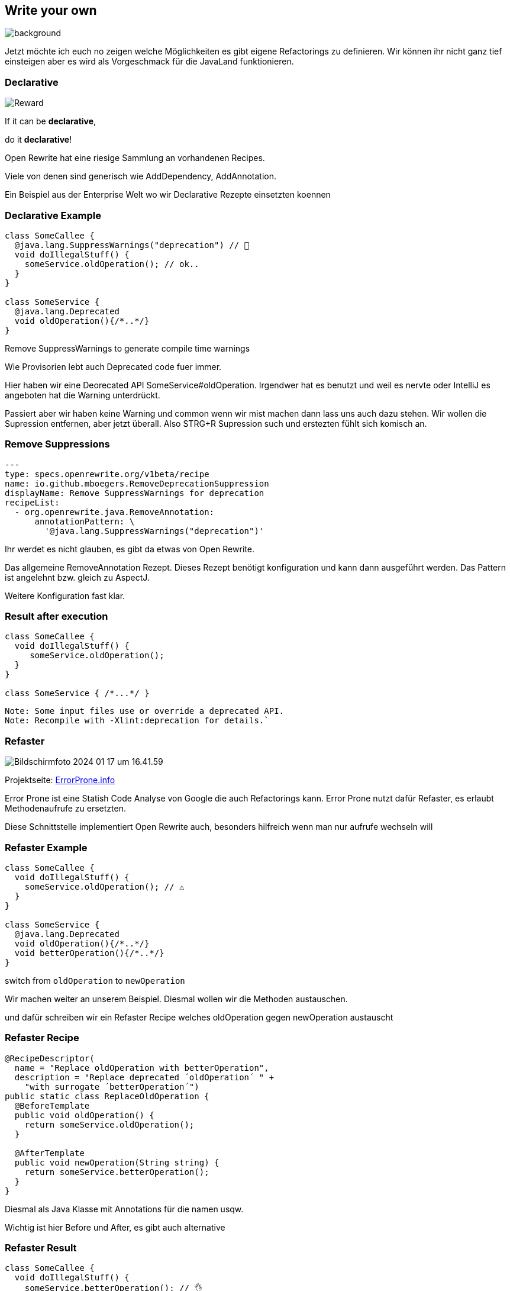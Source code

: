 == Write your own
image::images/frau-die-holzbretter-kratzt.jpg[background,size=cover]

[.notes]
--
Jetzt möchte ich euch no zeigen welche Möglichkeiten es gibt eigene Refactorings zu definieren.
Wir können ihr nicht ganz tief einsteigen aber es wird als Vorgeschmack für die JavaLand funktionieren.
--

[.columns]
=== Declarative

[.column]
--
image::../../_shared/images/dukes/Reward.svg[]
--

[.column]
--
If it can be *declarative*,

do it *declarative*!
--

[.notes]
--
Open Rewrite hat eine riesige Sammlung an vorhandenen Recipes.

Viele von denen sind generisch wie AddDependency, AddAnnotation.

Ein Beispiel aus der Enterprise Welt wo wir Declarative Rezepte einsetzten koennen
--

=== Declarative Example

[source, java]
....
class SomeCallee {
  @java.lang.SuppressWarnings("deprecation") // 🤡
  void doIllegalStuff() {
    someService.oldOperation(); // ok..
  }
}

class SomeService {
  @java.lang.Deprecated
  void oldOperation(){/*..*/}
}
....

[%step]
--
Remove SuppressWarnings to generate compile time warnings
--

[.notes]
--
Wie Provisorien lebt auch Deprecated code fuer immer.

Hier haben wir eine Deorecated API SomeService#oldOperation.
Irgendwer hat es benutzt und weil es nervte oder IntelliJ es angeboten hat die Warning unterdrückt.

Passiert aber wir haben keine Warning und common wenn wir mist machen dann lass uns auch dazu stehen.
Wir wollen die Supression entfernen, aber jetzt überall.
Also STRG+R Supression such und erstezten fühlt sich komisch an.
--

=== Remove Suppressions
[source,yaml]
....
---
type: specs.openrewrite.org/v1beta/recipe
name: io.github.mboegers.RemoveDeprecationSuppression
displayName: Remove SuppressWarnings for deprecation
recipeList:
  - org.openrewrite.java.RemoveAnnotation:
      annotationPattern: \
        '@java.lang.SuppressWarnings("deprecation")'
....

[.notes]
--
Ihr werdet es nicht glauben, es gibt da etwas von Open Rewrite.

Das allgemeine RemoveAnnotation Rezept.
Dieses Rezept benötigt konfiguration und kann dann ausgeführt werden.
Das Pattern ist angelehnt bzw. gleich zu AspectJ.

Weitere Konfiguration fast klar.
--

=== Result after execution

[source, java]
....
class SomeCallee {
  void doIllegalStuff() {
     someService.oldOperation();
  }
}

class SomeService { /*...*/ }
....

[source, bash]
....
Note: Some input files use or override a deprecated API.
Note: Recompile with -Xlint:deprecation for details.`
....

=== Refaster

image::images/Bildschirmfoto 2024-01-17 um 16.41.59.png[]

Projektseite: https://errorprone.info/[ErrorProne.info]

[.notes]
--
Error Prone ist eine Statish Code Analyse von Google die auch Refactorings kann.
Error Prone nutzt dafür Refaster, es erlaubt Methodenaufrufe zu ersetzten.

Diese Schnittstelle implementiert Open Rewrite auch, besonders hilfreich wenn man nur aufrufe wechseln will
--

=== Refaster Example

[source, java]
....
class SomeCallee {
  void doIllegalStuff() {
    someService.oldOperation(); // ⚠️
  }
}

class SomeService {
  @java.lang.Deprecated
  void oldOperation(){/*..*/}
  void betterOperation(){/*..*/}
}
....

[%step]
--
switch from `oldOperation` to `newOperation`
--

[.notes]
--
Wir machen weiter an unserem Beispiel. Diesmal wollen wir die Methoden austauschen.

und dafür schreiben wir ein Refaster Recipe welches oldOperation gegen newOperation austauscht
--

=== Refaster Recipe

[source, java]
....
@RecipeDescriptor(
  name = "Replace oldOperation with betterOperation",
  description = "Replace deprecated ´oldOperation´ " +
    "with surrogate ´betterOperation´")
public static class ReplaceOldOperation {
  @BeforeTemplate
  public void oldOperation() {
    return someService.oldOperation();
  }

  @AfterTemplate
  public void newOperation(String string) {
    return someService.betterOperation();
  }
}
....

[.notes]
--
Diesmal als Java Klasse mit Annotations für die namen usqw.

Wichtig ist hier Before und After, es gibt auch alternative
--

=== Refaster Result

[source, java]
....
class SomeCallee {
  void doIllegalStuff() {
    someService.betterOperation(); // 👌
  }
}

class SomeService {
  @java.lang.Deprecated
  void oldOperation(){/*..*/}
  void betterOperation(){/*..*/}
}
....
